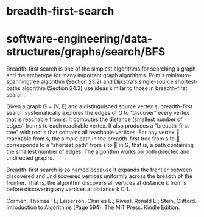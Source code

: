 * breadth-first-search

* software-engineering/data-structures/graphs/search/BFS

Breadth-first search is one of the simplest algorithms for searching a
graph and the archetype for many important graph algorithms. Prim's
minimum-spanningtree algorithm (Section 23.2) and Dijkstra's
single-source shortest-paths algorithm (Section 24.3) use ideas similar
to those in breadth-first search.

Given a graph G = (V, E) and a distinguished source vertex s,
breadth-first search systematically explores the edges of G to
“discover” every vertex that is reachable from s. It computes the
distance (smallest number of edges) from s to each reachable vertex. It
also produces a “breadth-first tree” with root s that contains all
reachable vertices. For any vertex  reachable from s, the simple path
in the breadth-first tree from s to  corresponds to a “shortest path”
from s to  in G, that is, a path containing the smallest number of
edges. The algorithm works on both directed and undirected graphs.

Breadth-first search is so named because it expands the frontier between
discovered and undiscovered vertices uniformly across the breadth of the
frontier. That is, the algorithm discovers all vertices at distance k
from s before discovering any vertices at distance k C 1.

Cormen, Thomas H.; Leiserson, Charles E.; Rivest, Ronald L.; Stein,
Clifford. Introduction to Algorithms (Page 594). The MIT Press. Kindle
Edition.
